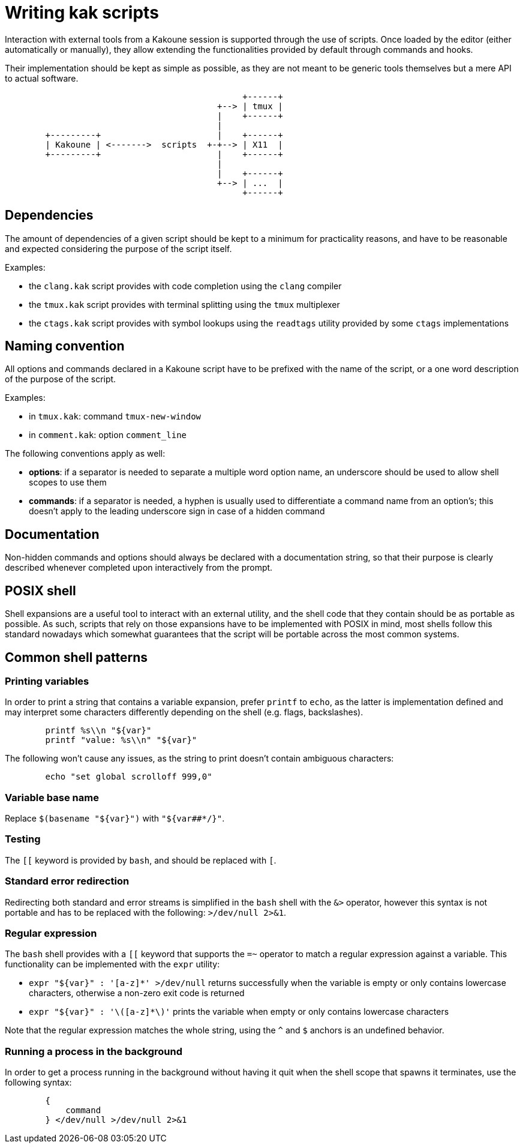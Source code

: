 Writing kak scripts
===================

Interaction with external tools from a Kakoune session is supported
through the use of scripts. Once loaded by the editor (either
automatically or manually), they allow extending the functionalities
provided by default through commands and hooks.

Their implementation should be kept as simple as possible, as they are
not meant to be generic tools themselves but a mere API to actual
software.

---------------------------------------------------
	                                       +------+
	                                  +--> | tmux |
	                                  |    +------+
	                                  |
	+---------+                       |    +------+
	| Kakoune | <------->  scripts  +-+--> | X11  |
	+---------+                       |    +------+
	                                  |
	                                  |    +------+
	                                  +--> | ...  |
	                                       +------+
---------------------------------------------------

Dependencies
------------

The amount of dependencies of a given script should be kept to a minimum
for practicality reasons, and have to be reasonable and expected
considering the purpose of the script itself.

Examples:

* the `clang.kak` script provides with code completion using the `clang`
  compiler

* the `tmux.kak` script provides with terminal splitting using the
  `tmux` multiplexer

* the `ctags.kak` script provides with symbol lookups using the
  `readtags` utility provided by some `ctags` implementations

Naming convention
-----------------

All options and commands declared in a Kakoune script have to be
prefixed with the name of the script, or a one word description of the
purpose of the script.

Examples:

* in `tmux.kak`: command `tmux-new-window`

* in `comment.kak`: option `comment_line`

The following conventions apply as well:

* *options*: if a separator is needed to separate a multiple word option
  name, an underscore should be used to allow shell scopes to use them

* *commands*: if a separator is needed, a hyphen is usually used to
  differentiate a command name from an option's; this doesn't apply to
  the leading underscore sign in case of a hidden command

Documentation
-------------

Non-hidden commands and options should always be declared with a documentation
string, so that their purpose is clearly described whenever completed upon
interactively from the prompt.

POSIX shell
-----------

Shell expansions are a useful tool to interact with an external utility,
and the shell code that they contain should be as portable as possible. As
such, scripts that rely on those expansions have to be implemented with
POSIX in mind, most shells follow this standard nowadays which somewhat
guarantees that the script will be portable across the most common systems.

Common shell patterns
---------------------

Printing variables
~~~~~~~~~~~~~~~~~~

In order to print a string that contains a variable expansion, prefer
`printf` to `echo`, as the latter is implementation defined and may
interpret some characters differently depending on the shell (e.g.
flags, backslashes).

----------------------------------
	printf %s\\n "${var}"
	printf "value: %s\\n" "${var}"
----------------------------------

The following won't cause any issues, as the string to print doesn't
contain ambiguous characters:

-------------------------------------
	echo "set global scrolloff 999,0"
-------------------------------------

Variable base name
~~~~~~~~~~~~~~~~~~

Replace `$(basename "${var}")` with `"${var##*/}"`.

Testing
~~~~~~~

The `[[` keyword is provided by `bash`, and should be replaced with `[`.

Standard error redirection
~~~~~~~~~~~~~~~~~~~~~~~~~~

Redirecting both standard and error streams is simplified in the `bash`
shell with the `&>` operator, however this syntax is not portable and
has to be replaced with the following: `>/dev/null 2>&1`.

Regular expression
~~~~~~~~~~~~~~~~~~

The `bash` shell provides with a `[[` keyword that supports the `=~`
operator to match a regular expression against a variable. This
functionality can be implemented with the `expr` utility:

* `expr "${var}" : '[a-z]*' >/dev/null` returns successfully when the
  variable is empty or only contains lowercase characters, otherwise a
  non-zero exit code is returned

* `expr "${var}" : '\([a-z]*\)'` prints the variable when empty or
  only contains lowercase characters

Note that the regular expression matches the whole string, using the `^`
and `$` anchors is an undefined behavior.

Running a process in the background
~~~~~~~~~~~~~~~~~~~~~~~~~~~~~~~~~~~

In order to get a process running in the background without having it
quit when the shell scope that spawns it terminates, use the following
syntax:

--------------------------------
	{
	    command
	} </dev/null >/dev/null 2>&1
--------------------------------
